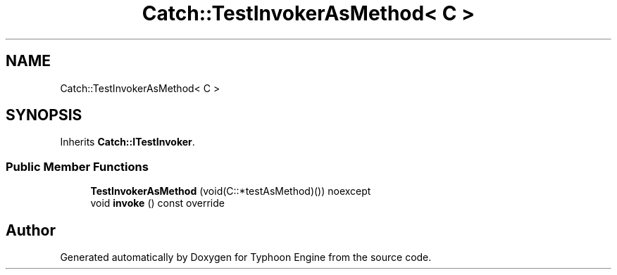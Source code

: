 .TH "Catch::TestInvokerAsMethod< C >" 3 "Sat Jul 20 2019" "Version 0.1" "Typhoon Engine" \" -*- nroff -*-
.ad l
.nh
.SH NAME
Catch::TestInvokerAsMethod< C >
.SH SYNOPSIS
.br
.PP
.PP
Inherits \fBCatch::ITestInvoker\fP\&.
.SS "Public Member Functions"

.in +1c
.ti -1c
.RI "\fBTestInvokerAsMethod\fP (void(C::*testAsMethod)()) noexcept"
.br
.ti -1c
.RI "void \fBinvoke\fP () const override"
.br
.in -1c

.SH "Author"
.PP 
Generated automatically by Doxygen for Typhoon Engine from the source code\&.
